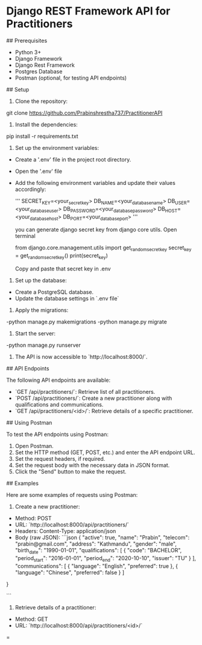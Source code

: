 * Django REST Framework API for Practitioners

## Prerequisites

- Python 3+
- Django Framework
- Django Rest Framework
- Postgres Database
- Postman (optional, for testing API endpoints)

## Setup

1. Clone the repository:

git clone https://github.com/Prabinshrestha737/PractitionerAPI


2. Install the dependencies:

pip install -r requirements.txt


3. Set up the environment variables:

- Create a '.env' file in the project root directory.
- Open the '.env' file
- Add the following environment variables and update their values accordingly:

  '''
  SECRET_KEY=<your_secret_key>
  DB_NAME=<your_database_name>
  DB_USER=<your_database_user>
  DB_PASSWORD=<your_database_password>
  DB_HOST=<your_database_host>
  DB_PORT=<your_database_port>
  '''

  you can generate django secret key from django core utils. Open terminal
  
  from django.core.management.utils import get_random_secret_key
  secret_key = get_random_secret_key()
  print(secret_key)

  Copy and paste that secret key in .env


4. Set up the database:

- Create a PostgreSQL database.
- Update the database settings in `.env file`

5. Apply the migrations:

-python manage.py makemigrations
-python manage.py migrate


6. Start the server:

-python manage.py runserver



7. The API is now accessible to `http://localhost:8000/`.

## API Endpoints

The following API endpoints are available:

- `GET /api/practitioners/`: Retrieve list of all practitioners.
- `POST /api/practitioners/`: Create a new practitioner along with qualifications and communications.
- `GET /api/practitioners/<id>/`: Retrieve details of a specific practitioner.

## Using Postman

To test the API endpoints using Postman:

1. Open Postman.
2. Set the HTTP method (GET, POST, etc.) and enter the API endpoint URL.
3. Set the request headers, if required.
4. Set the request body with the necessary data in JSON format.
5. Click the "Send" button to make the request.

## Examples

Here are some examples of requests using Postman:

1. Create a new practitioner:

- Method: POST
- URL: `http://localhost:8000/api/practitioners/`
- Headers: Content-Type: application/json
- Body (raw JSON):
  ```json
  {
  "active": true,
  "name": "Prabin",
  "telecom": "prabin@gmail.com",
  "address": "Kathmandu",
  "gender": "male",
  "birth_date": "1990-01-01",
  "qualifications": [
    {
      "code": "BACHELOR",
      "period_start": "2016-01-01",
      "period_end": "2020-10-10",
      "issuer": "TU"
    }
  ],
  "communications": [
    {
      "language": "English",
      "preferred": true
    },
    {
      "language": "Chinese",
      "preferred": false
    }
  ]
}

  ```

2. Retrieve details of a practitioner:

- Method: GET
- URL: `http://localhost:8000/api/practitioners/<id>/`

=







